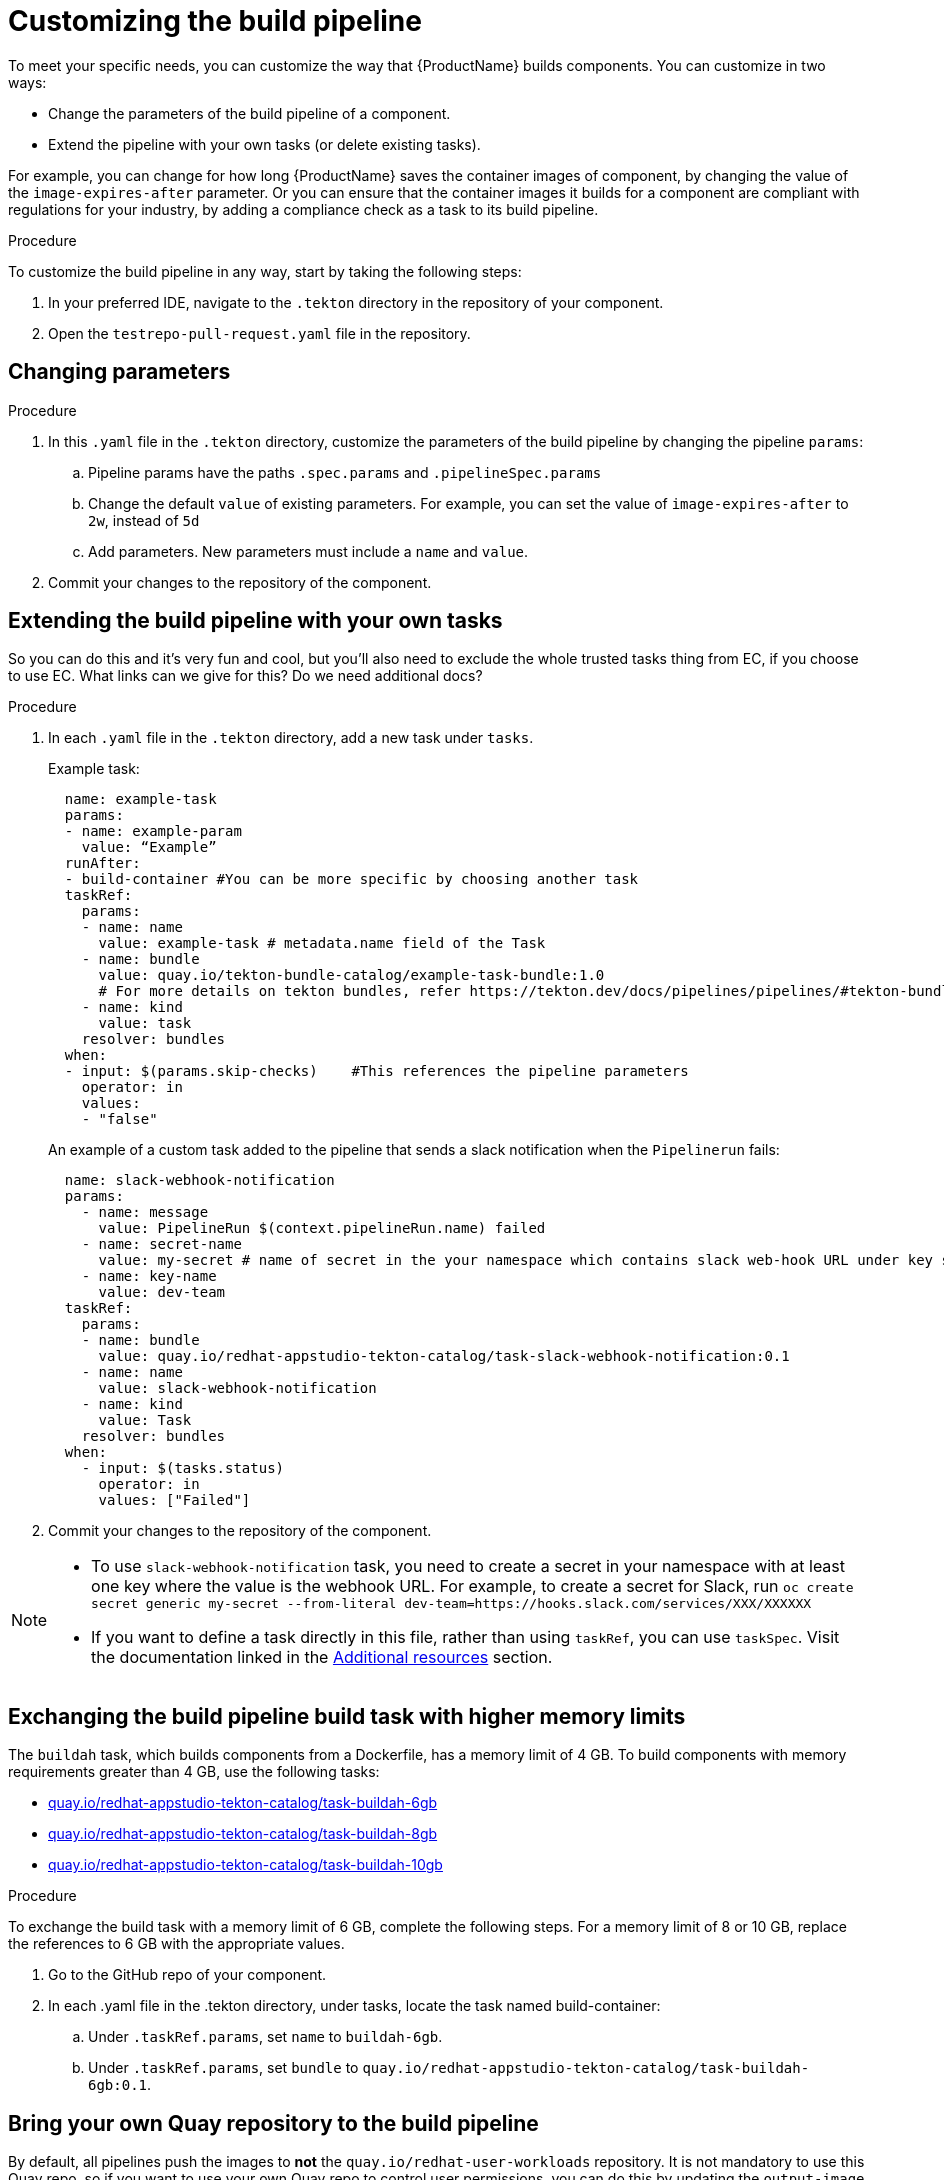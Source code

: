 = Customizing the build pipeline

To meet your specific needs, you can customize the way that {ProductName} builds components. You can customize in two ways:

* Change the parameters of the build pipeline of a component.
* Extend the pipeline with your own tasks (or delete existing tasks).

For example, you can change for how long {ProductName} saves the container images of component, by changing the value of the `image-expires-after` parameter. Or you can ensure that the container images it builds for a component are compliant with regulations for your industry, by adding a compliance check as a task to its build pipeline. 


.Procedure

To customize the build pipeline in any way, start by taking the following steps:

. In your preferred IDE, navigate to the `.tekton` directory in the repository of your component.

. Open the `testrepo-pull-request.yaml` file in the repository.
 

== Changing parameters

.Procedure

. In this `.yaml` file in the `.tekton` directory, customize the parameters of the build pipeline by changing the pipeline `params`:
.. Pipeline params have the paths `.spec.params` and `.pipelineSpec.params`
.. Change the default `value` of existing parameters. For example, you can set the value of `image-expires-after` to `2w`, instead of `5d` 
.. Add parameters. New parameters must include a `name` and `value`.
. Commit your changes to the repository of the component.


== Extending the build pipeline with your own tasks

So you can do this and it's very fun and cool, but you'll also need to exclude the whole trusted tasks thing from EC, if you choose to use EC. What links can we give for this? Do we need additional docs?

.Procedure

. In each `.yaml` file in the `.tekton` directory, add a new task under `tasks`. 

+ 
Example task:
+
[source]
--
  name: example-task
  params:
  - name: example-param
    value: “Example”
  runAfter:
  - build-container #You can be more specific by choosing another task
  taskRef:
    params:
    - name: name
      value: example-task # metadata.name field of the Task
    - name: bundle
      value: quay.io/tekton-bundle-catalog/example-task-bundle:1.0
      # For more details on tekton bundles, refer https://tekton.dev/docs/pipelines/pipelines/#tekton-bundles
    - name: kind
      value: task
    resolver: bundles
  when:
  - input: $(params.skip-checks)    #This references the pipeline parameters
    operator: in
    values:
    - "false"
--

+
An example of a custom task added to the pipeline that sends a slack notification when the `Pipelinerun` fails:
+
[source]
--
  name: slack-webhook-notification
  params:
    - name: message
      value: PipelineRun $(context.pipelineRun.name) failed
    - name: secret-name
      value: my-secret # name of secret in the your namespace which contains slack web-hook URL under key specified in 'key-name' parameter below
    - name: key-name
      value: dev-team
  taskRef:
    params:
    - name: bundle
      value: quay.io/redhat-appstudio-tekton-catalog/task-slack-webhook-notification:0.1
    - name: name
      value: slack-webhook-notification
    - name: kind
      value: Task
    resolver: bundles
  when:
    - input: $(tasks.status)
      operator: in
      values: ["Failed"]
--

. Commit your changes to the repository of the component.

[NOTE] 
====
* To use `slack-webhook-notification` task, you need to create a secret in your namespace with at least one key where the value is the webhook URL. For example, to create a secret for Slack, run `oc create secret generic my-secret --from-literal dev-team=https://hooks.slack.com/services/XXX/XXXXXX`

* If you want to define a task directly in this file, rather than using `taskRef`, you can use `taskSpec`. Visit the documentation linked in the <<additional-resources>> section.

====

== Exchanging the build pipeline build task with higher memory limits

The `buildah` task, which builds components from a Dockerfile, has a memory limit of 4 GB. To build components with memory requirements greater than 4 GB, use the following tasks:

* link:https://quay.io/repository/redhat-appstudio-tekton-catalog/task-buildah-6gb?tab=tags[quay.io/redhat-appstudio-tekton-catalog/task-buildah-6gb]
* link:https://quay.io/repository/redhat-appstudio-tekton-catalog/task-buildah-8gb?tab=tags[quay.io/redhat-appstudio-tekton-catalog/task-buildah-8gb]
* link:https://quay.io/repository/redhat-appstudio-tekton-catalog/task-buildah-10gb?tab=tags[quay.io/redhat-appstudio-tekton-catalog/task-buildah-10gb]

.Procedure

To exchange the build task with a memory limit of 6 GB, complete the following steps. For a memory limit of 8 or 10 GB, replace the references to 6 GB with the appropriate values.

. Go to the GitHub repo of your component.
. In each .yaml file in the .tekton directory, under tasks, locate the task named build-container:
.. Under `.taskRef.params`, set `name` to `buildah-6gb`.
.. Under `.taskRef.params`, set `bundle` to `quay.io/redhat-appstudio-tekton-catalog/task-buildah-6gb:0.1`.

== Bring your own Quay repository to the build pipeline

By default, all pipelines push the images to *not* the `quay.io/redhat-user-workloads` repository. It is not mandatory to use this Quay repo, so if you want to use your own Quay repo to control user permissions, you can do this by updating the `output-image` parameter in the pipelines.

.Procedure

. You need a secret to push images to your Quay repo. 
.. Follow Quay's link:https://docs.quay.io/glossary/robot-accounts.html[documentation] to create a robot account for your repository.
.. Give push access to your repository to the robot account.
.. Retrieve the `.dockercfg` from the "Docker Configuration" menu on your robot account credentials page.
.. Follow the steps to xref:how-to-guides/configuring-builds/proc_creating-secrets-for-your-builds.adoc[create a secret for your build] as an "Image Pull Secret".

[NOTE] 
====
You need to delete the `"auths": {` and one `}` at the end of the docker config file for the secret to work, pending the resolution of https://issues.redhat.com/browse/KFLUXBUGS-1160[KFLUXBUGS-1160] bug. 

For example, this is how you get the file from Quay:
[source, json]
----
{
  "auths": {
    "quay.io": {
      "auth": "example",
      "email": "example"
    }
  }
}
----

And this is how you should upload it to Konflux:
[source, json]
----
{
  "quay.io": {
    "auth": "example",
    "email": "example"
  }
}
----
====

[start=2]
. Go to the GitHub repo of your component.
. In each .yaml file within the .tekton directory, under `params`, locate the parameter named `output-image`:
.. Change it to reflect your new repository. For example: `quay.io/my-new-quay-repo/my-app:on-pr-{\{revision}}` for the `pull-request` pipeline, and `quay.io/my-new-quay-repo/my-app:{\{revision}}` for the `push` pipeline. This distinction helps identify which images originate from a Pull Request and which do not.

== Verification

When you commit changes to these `.yaml` files in your repository, {ProductName} automatically triggers a new build. Wait for {ProductName} to complete the new build, then verify your changes have been made by following these steps:

. Navigate to *Activity > Pipeline runs*.
. Select the most recent build pipeline run. 
. In the *Details* tab, confirm that there are new tasks that you added in the pipeline visualization.
. In the *Logs* tab, confirm the following:
.. Any new tasks are in the navigation bar. 
.. If you changed a parameter's value, and that value gets printed, the new value is in the log.

== Troubleshooting

If you experience any issues with your customized pipeline, try the following solutions:

* If you believe that your desired parameter values are not being passed into the pipeline, make sure that your assignment of that value doesn't get overwritten later in the `.yaml` file.

* If your new task is not appearing in the pipeline run, ensure the following:
** You added it to the correct place in the `.yaml` files, so that it has the path `.spec.params` or `.pipelineSpec.params`. 
** You specified a valid `runAfter` field, and that the task in that field completed successfully.

* For problems with both parameters and tasks, make sure you committed your changes to the `.tekton` directory in the repository that {ProductName} references for the component.

* If your build pipeline can no longer successfully run, your best option is to simply rebuild the `.tekton` directory:
** Delete the `.tekton` directory in the repository of the component.
** In the {ProductName} console, on the *Overview* tab for the relevant application, scroll down and select *Manage build pipelines*.
** Select the three dots next to the relevant component and select *Roll back to default pipeline*.
** Complete the steps for xref:how-to-guides/configuring-builds/proc_upgrade_build_pipeline.adoc[upgrading the build pipeline] of that component again.

== Additional resources [[additional-resources]]
* Visit the Tekton documentation that explains link:https://tekton.dev/docs/pipelines/taskruns/#specifying-the-target-task[how to use `taskSpec`] in a task declaration.

